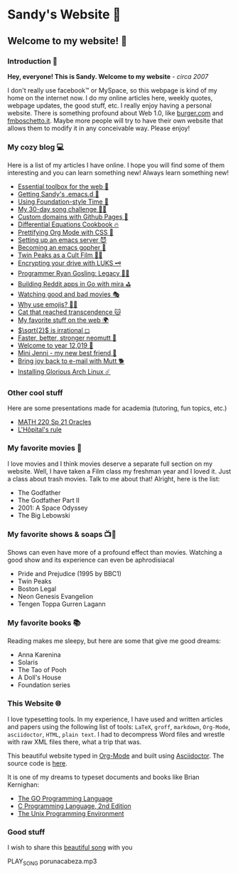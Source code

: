 *  Sandy's Website 🚀
**  Welcome to my website! 🌷
*** Introduction 🛀
    *Hey, everyone! This is Sandy. Welcome to my website* - /circa 2007/
    
    I don't really use facebook™ or MySpace, so this webpage is kind of my home
    on the internet now. I do my online articles here, weekly quotes, webpage
    updates, the good stuff, etc. I really enjoy having a personal
    website. There is something profound about Web 1.0, like [[http://burger.com][burger.com]] and
    [[http://fmboschetto.it][fmboschetto.it]]. Maybe more people will try to have their own website that
    allows them to modify it in any conceivable way. Please enjoy!

*** My cozy blog 💻
    Here is a list of my articles I have online. I hope you will find some of
    them interesting and you can learn something new! Always learn something
    new!
    
  # * Space Patrol Luluco Review 🔫👽
  * [[./blog/web-toolbox][Essential toolbox for the web 🧰]]
  * [[./blog/emacs.sh][Getting Sandy's .emacs.d 🤺]]
  * [[./articles/foundation-time][Using Foundation-style Time 💫]]
  * [[./articles/song_challenge][My 30-day song challenge 🎵🤘]]
  * [[./articles/githubio][Custom domains with Github Pages 🦉]]
  * [[./articles/diffeq][Differential Equations Cookbook 🔥]]
  * [[./articles/orgmode-css][Prettifying Org Mode with CSS 💅]]
  * [[./articles/emacsd][Setting up an emacs server 😈]]
  * [[./articles/go-emacs][Becoming an emacs gopher 🐗]]
  * [[./articles/twin-peaks][Twin Peaks as a Cult Film 🌲🌲]]
  * [[./articles/encrypting_usb][Encrypting your drive with LUKS 🗝]]
  * [[./articles/ryan_codes][Programmer Ryan Gosling: Legacy 👨‍💻]]
  * [[./articles/mira_reddit][Building Reddit apps in Go with mira ⛳]]
  * [[./articles/good_bad_movies][Watching good and bad movies 🎭]]
  * [[./articles/why_use_emojis][Why use emojis? 🎷🕺]]
  * [[./articles/quick_dirty_js/exercise3][Cat that reached transcendence 🐱]]
  * [[./articles/best_web][My favorite stuff on the web 🌍]]
  * [[./articles/sqrt2irrational][$\sqrt{2}$ is irrational ◻]]
  * [[./articles/better_mutt/][Faster, better, stronger neomutt 🐩]]
  * [[./articles/year_12019/][Welcome to year 12,019 📅]]
  * [[./articles/mini_jenni/][Mini Jenni - my new best friend 🏮]]
  * [[./articles/using_mutt/][Bring joy back to e-mail with Mutt 🐕]]
  * [[./articles/installing_arch/][Installing Glorious Arch Linux ☄️]]

*** Other cool stuff
    Here are some presentations made for academia (tutoring, fun topics, etc.)

    - [[https://sandyuraz.com/math220_sp21][MATH 220 Sp 21 Oracles]]
    - [[./present/lhopital][L'Hôpital's rule]]
  
*** My favorite movies 🎥
    I love movies and I think movies deserve a separate full section on my
    website. Well, I have taken a Film class my freshman year and I loved it. Just
    a class about trash movies. Talk to me about that! Alright, here is the
    list:
    - The Godfather
    - The Godfather Part II
    - 2001: A Space Odyssey
    - The Big Lebowski

*** My favorite shows & soaps 📺🧼
    Shows can even have more of a profound effect than movies. Watching a good
    show and its experience can even be aphrodisiacal
    - Pride and Prejudice (1995 by BBC1)
    - Twin Peaks
    - Boston Legal
    - Neon Genesis Evangelion
    - Tengen Toppa Gurren Lagann

*** My favorite books 📚
    Reading makes me sleepy, but here are some that give me good dreams: 
    - Anna Karenina
    - Solaris
    - The Tao of Pooh
    - A Doll's House
    - Foundation series

*** This Website 🌐
    I love typesetting tools. In my experience, I have used and written
    articles and papers using the following list of tools: =LaTeX=, =groff=,
    =markdown=, =Org-Mode=, =asciidoctor=, =HTML=, =plain text=. I had to
    decompress Word files and wrestle with raw XML files there, what a trip
    that was.
    
    This beautiful website typed in [[https://orgmode.org/][Org-Mode]] and built using [[http://asciidoctor.org][Asciidoctor]]. The
    source code is [[https://github.com/thecsw/thecsw.github.io][here]].
    
    It is one of my dreams to typeset documents and books like Brian
    Kernighan:
    
  - [[https://www.gopl.io/][The GO Programming Language]]
  - [[https://en.wikipedia.org/wiki/The_C_Programming_Language][C Programming Language, 2nd Edition]] 
  - [[https://en.wikipedia.org/wiki/The_Unix_Programming_Environment][The Unix Programming Environment]]

*** Good stuff
    I wish to share this [[https://en.wikipedia.org/wiki/Por_una_Cabeza][beautiful song]] with you

    PLAY_SONG porunacabeza.mp3
